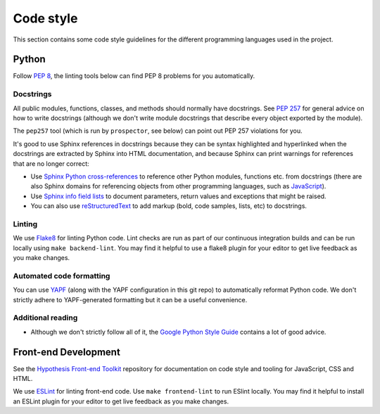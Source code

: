 Code style
==========

This section contains some code style guidelines for the different programming
languages used in the project.


Python
------

Follow `PEP 8 <https://www.python.org/dev/peps/pep-0008/>`_, the linting tools
below can find PEP 8 problems for you automatically.

Docstrings
``````````

All public modules, functions, classes, and methods should normally have
docstrings. See `PEP 257 <https://www.python.org/dev/peps/pep-0257/>`_ for
general advice on how to write docstrings (although we don't write module
docstrings that describe every object exported by the module).

The ``pep257`` tool (which is run by ``prospector``, see below) can point out
PEP 257 violations for you.

It's good to use Sphinx references in docstrings because they can be syntax
highlighted and hyperlinked when the docstrings are extracted by Sphinx into
HTML documentation, and because Sphinx can print warnings for references that
are no longer correct:

* Use `Sphinx Python cross-references <http://www.sphinx-doc.org/en/stable/domains.html#cross-referencing-python-objects>`_
  to reference other Python modules, functions etc. from docstrings (there are
  also Sphinx domains for referencing
  objects from other programming languages, such as
  `JavaScript <http://www.sphinx-doc.org/en/stable/domains.html#the-javascript-domain>`_).

* Use `Sphinx info field lists <http://www.sphinx-doc.org/en/stable/domains.html#info-field-lists>`_
  to document parameters, return values and exceptions that might be raised.

* You can also use `reStructuredText <http://www.sphinx-doc.org/en/stable/rest.html>`_
  to add markup (bold, code samples, lists, etc) to docstrings.


Linting
```````

We use `Flake8 <https://pypi.python.org/pypi/flake8>`_ for linting Python code.
Lint checks are run as part of our continuous integration builds and can be run
locally using ``make backend-lint``. You may find it helpful to use a flake8
plugin for your editor to get live feedback as you make changes.

Automated code formatting
`````````````````````````

You can use `YAPF <https://github.com/google/yapf>`_ (along with the YAPF
configuration in this git repo) to automatically reformat Python code.
We don't strictly adhere to YAPF-generated formatting but it can be a useful
convenience.

Additional reading
``````````````````

* Although we don't strictly follow all of it, the
  `Google Python Style Guide <https://google.github.io/styleguide/pyguide.html>`_
  contains a lot of good advice.


Front-end Development
---------------------

See the `Hypothesis Front-end Toolkit`_ repository for documentation on code
style and tooling for JavaScript, CSS and HTML.

We use `ESLint <https://eslint.org>`_ for linting front-end code.
Use ``make frontend-lint`` to run ESlint locally. You may find it helpful to
install an ESLint plugin for your editor to get live feedback as you make
changes.

.. _Hypothesis Front-end Toolkit: https://github.com/hypothesis/frontend-toolkit

